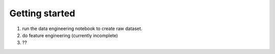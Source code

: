 Getting started
===============

1. run the data engineering notebook to create raw dataset.
2. do feature engineering (currently incomplete)
3. ?? 
